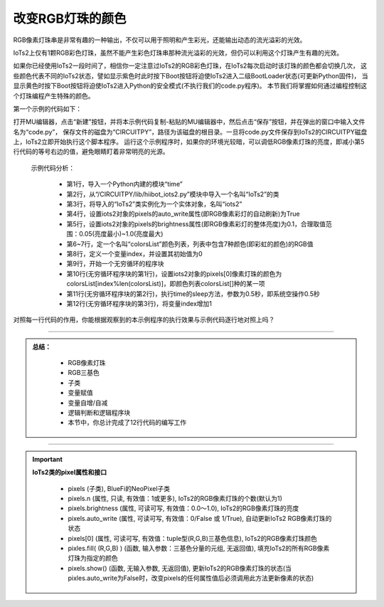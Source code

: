 改变RGB灯珠的颜色
======================

RGB像素灯珠串是非常有趣的一种输出，不仅可以用于照明和产生彩光，还能输出动态的流光溢彩的光效。

IoTs2上仅有1颗RGB彩色灯珠，虽然不能产生彩色灯珠串那种流光溢彩的光效，但仍可以利用这个灯珠产生有趣的光效。

如果你已经使用IoTs2一段时间了，相信你一定注意过IoTs2的RGB彩色灯珠，在IoTs2每次启动时该灯珠的颜色都会切换几次，
这些颜色代表不同的IoTs2状态，譬如显示紫色时此时按下Boot按钮将迫使IoTs2进入二级BootLoader状态(可更新Python固件)，
当显示黄色时按下Boot按钮将迫使IoTs2进入Python的安全模式(不执行我们的code.py程序)。
本节我们将掌握如何通过编程控制这个灯珠编程产生特殊的颜色。

第一个示例的代码如下：

.. code-block::  python
  :linenos:

  import time
  from hiibot_iots2 import IoTs2
  iots2 = IoTs2()
  iots2.pixels.auto_write = True
  iots2.pixels.brightness = 0.1
  colorsList = [(255,0,0),(192,63,0),(127,127,0),(0,255,0),
              (0,127,127), (0,0,255),(127,0,127)]
  index = 0
  while True:
      iots2.pixels[0] = colorsList[index%len(colorsList)]
      time.sleep(0.5)
      index += 1

打开MU编辑器，点击“新建”按钮，并将本示例代码复制-粘贴的MU编辑器中，然后点击“保存”按钮，并在弹出的窗口中输入文件名为“code.py”，
保存文件的磁盘为“CIRCUITPY”，路径为该磁盘的根目录。一旦将code.py文件保存到IoTs2的CIRCUITPY磁盘上，IoTs2立即开始执行这个脚本程序。
运行这个示例程序时，如果你的环境光较暗，可以调低RGB像素灯珠的亮度，即减小第5行代码的等号右边的值，避免眼睛盯着非常明亮的光源。

  示例代码分析：

    - 第1行，导入一个Python内建的模块“time”
    - 第2行，从“/CIRCUITPY/lib/hiibot_iots2.py”模块中导入一个名叫“IoTs2”的类
    - 第3行，将导入的“IoTs2”类实例化为一个实体对象，名叫“iots2”
    - 第4行，设置iots2对象的pixels的auto_write属性(即RGB像素彩灯的自动刷新)为True
    - 第5行，设置iots2对象的pixels的brightness属性(即RGB像素彩灯的整体亮度)为0.1，合理取值范围：0.05(亮度最小)~1.0(亮度最大)
    - 第6~7行，定一个名叫“colorsList”颜色列表，列表中包含7种颜色(即彩虹的颜色)的RGB值
    - 第8行，定义一个变量index，并设置其初始值为0
    - 第9行，开始一个无穷循环的程序块
    - 第10行(无穷循环程序块的第1行)，设置iots2对象的pixels[0]像素灯珠的颜色为colorsList[index%len(colorsList)]，即颜色列表colorsList[]种的某一项
    - 第11行(无穷循环程序块的第2行)，执行time的sleep方法，参数为0.5秒，即系统空操作0.5秒
    - 第12行(无穷循环程序块的第3行)，将变量index增加1

对照每一行代码的作用，你能根据观察到的本示例程序的执行效果与示例代码逐行地对照上吗？

-----------------------

.. admonition:: 
  总结：

    - RGB像素灯珠
    - RGB三基色
    - 子类
    - 变量赋值
    - 变量自增/自减
    - 逻辑判断和逻辑程序块
    - 本节中，你总计完成了12行代码的编写工作

------------------------------------


.. Important::
  **IoTs2类的pixel属性和接口**

    - pixels (子类), BlueFi的NeoPixel子类
    - pixels.n (属性, 只读, 有效值：1或更多), IoTs2的RGB像素灯珠的个数(默认为1)
    - pixels.brightness (属性, 可读可写, 有效值：0.0～1.0), IoTs2的RGB像素灯珠的亮度
    - pixels.auto_write (属性, 可读可写, 有效值：0/False 或 1/True), 自动更新IoTs2 RGB像素灯珠的状态
    - pixels[0] (属性, 可读可写, 有效值：tuple型(R,G,B)三基色信息), IoTs2的RGB像素灯珠颜色
    - pixles.fill( (R,G,B) ) (函数, 输入参数：三基色分量的元组, 无返回值), 填充IoTs2的所有RGB像素灯珠为指定的颜色
    - pixels.show() (函数, 无输入参数, 无返回值), 更新IoTs2的RGB像素灯珠的状态(当pixles.auto_write为False时，改变pixels的任何属性值后必须调用此方法更新像素的状态)
